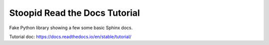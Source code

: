 Stoopid Read the Docs Tutorial
==============================

Fake Python library showing a few some basic Sphinx docs.

Tutorial doc: https://docs.readthedocs.io/en/stable/tutorial/
